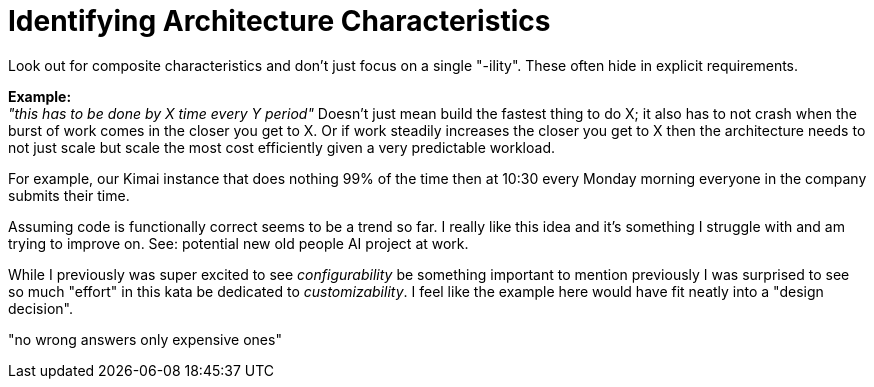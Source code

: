 = Identifying Architecture Characteristics

Look out for composite characteristics and don't just focus on a single "-ility".  These often hide in explicit requirements.

*Example:* +
_"this has to be done by X time every Y period"_ Doesn't just mean build the fastest thing to do X; it also has to not crash when the burst of work comes in the closer you get to X. Or if work steadily increases the closer you get to X then the architecture needs to not just scale but scale the most cost efficiently given a very predictable workload. 

For example, our Kimai instance that does nothing 99% of the time then at 10:30 every Monday morning everyone in the company submits their time. 

Assuming code is functionally correct seems to be a trend so far. I really like this idea and it's something I struggle with and am trying to improve on. See: potential new old people AI project at work.

While I previously was super excited to see _configurability_ be something important to mention previously I was surprised to see so much "effort" in this kata be dedicated to _customizability_. I feel like the example here would have fit neatly into a "design decision".

"no wrong answers only expensive ones"